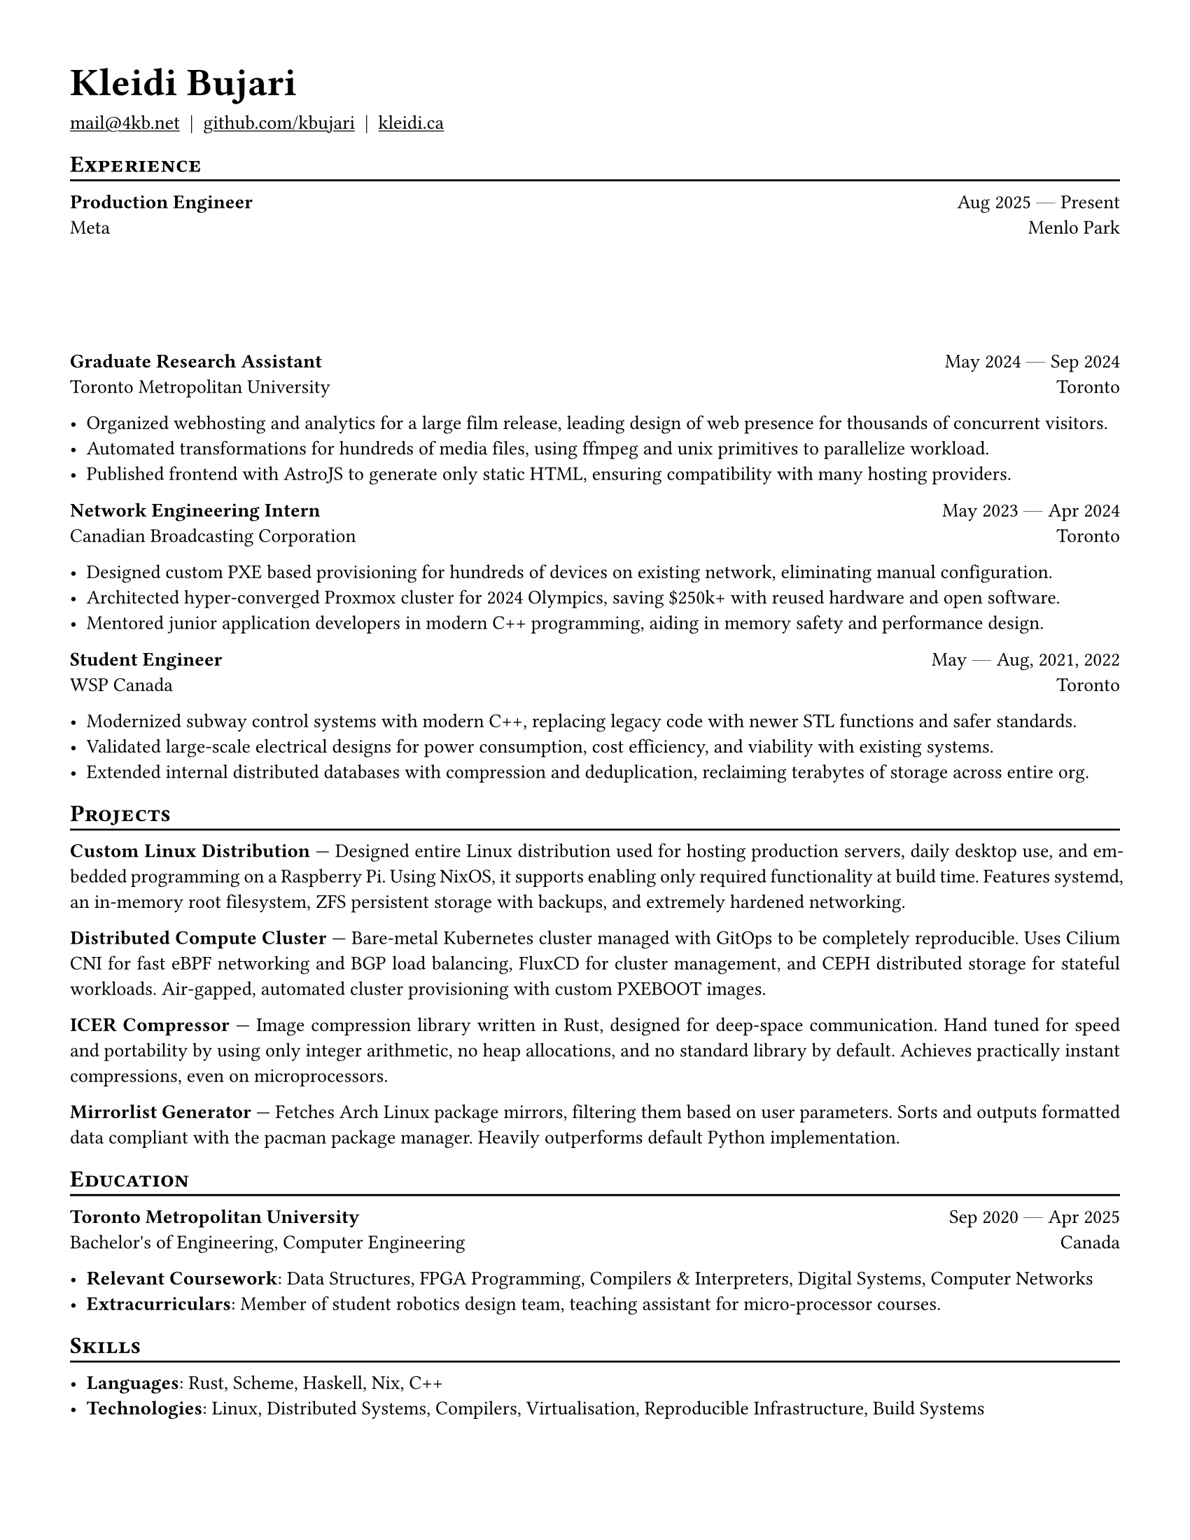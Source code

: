 #set document(author: "Kleidi Bujari", title: "Kleidi's Resume!")
#set text(size: 10pt, lang: "en", ligatures: false)
#set page(margin: 0.5in, paper: "us-letter")

#show link: underline
#set par(justify: true)

#show heading.where(level: 1): it => [
  #set text(weight: 700, size: 20pt)
  #pad(it.body)
]

#show heading.where(level: 2): it => [
  #pad(top: 0pt, bottom: -10pt, [#smallcaps(it.body)])
  #line(length: 100%, stroke: 1pt)
]

#let generic-two-by-two(
  top-left: "",
  top-right: "",
  bottom-left: "",
  bottom-right: "",
) = [
  #strong(top-left) #h(1fr) #top-right \
  #bottom-left #h(1fr) #bottom-right
]

#let dates-helper(from: "", to: "") = from + " " + $dash.em$ + " " + to

#let edu(
  institution: "",
  dates: "",
  degree: "",
  location: "",
) = generic-two-by-two(
  top-left: institution,
  top-right: dates,
  bottom-left: degree,
  bottom-right: location,
)

#let work(
  title: "",
  dates: "",
  company: "",
  location: "",
) = generic-two-by-two(
  top-left: title,
  top-right: dates,
  bottom-left: company,
  bottom-right: location,
)

= Kleidi Bujari

#(
  link("mailto:mail@4kb.net"),
  link("https://github.com/kbujari")[github.com/kbujari],
  link("http://kleidi.ca")[kleidi.ca],
).join("  |  ")

== Experience

#work(
  company: "Meta",
  title: "Production Engineer",
  dates: dates-helper(from: "Aug 2025", to: "Present"),
  location: "Menlo Park",
)

#v(5em)

#work(
  company: "Toronto Metropolitan University",
  title: "Graduate Research Assistant",
  dates: dates-helper(from: "May 2024", to: "Sep 2024"),
  location: "Toronto",
)

- Organized webhosting and analytics for a large film release,
  leading design of web presence for thousands of concurrent visitors.
- Automated transformations for hundreds of media files,
  using ffmpeg and unix primitives to parallelize workload.
- Published frontend with AstroJS to generate only static HTML,
  ensuring compatibility with many hosting providers.

#work(
  company: "Canadian Broadcasting Corporation",
  title: "Network Engineering Intern",
  dates: dates-helper(from: "May 2023", to: "Apr 2024"),
  location: "Toronto",
)

- Designed custom PXE based provisioning for hundreds of devices on existing network,
  eliminating manual configuration.
- Architected hyper-converged Proxmox cluster for 2024 Olympics,
  saving \$250k+ with reused hardware and open software.
- Mentored junior application developers in modern C++ programming,
  aiding in memory safety and performance design.

#work(
  company: "WSP Canada",
  title: "Student Engineer",
  dates: dates-helper(from: "May", to: "Aug") + ", 2021, 2022",
  location: "Toronto",
)

- Modernized subway control systems with modern C++,
  replacing legacy code with newer STL functions and safer standards.
- Validated large-scale electrical designs for power consumption,
  cost efficiency, and viability with existing systems.
- Extended internal distributed databases with compression and deduplication,
  reclaiming terabytes of storage across entire org.

== Projects

*Custom Linux Distribution* ---
Designed entire Linux distribution used for hosting production servers,
daily desktop use, and embedded programming on a Raspberry Pi.
Using NixOS, it supports enabling only required functionality at build time.
Features systemd,
an in-memory root filesystem,
ZFS persistent storage with backups,
and extremely hardened networking.

*Distributed Compute Cluster* ---
Bare-metal Kubernetes cluster managed with GitOps to be completely reproducible.
Uses Cilium CNI for fast eBPF networking and BGP load balancing,
FluxCD for cluster management,
and CEPH distributed storage for stateful workloads.
Air-gapped, automated cluster provisioning with custom PXEBOOT images.

*ICER Compressor* ---
Image compression library written in Rust,
designed for deep-space communication.
Hand tuned for speed and portability by using only integer arithmetic,
no heap allocations, and no standard library by default.
Achieves practically instant compressions, even on microprocessors.

*Mirrorlist Generator* ---
Fetches Arch Linux package mirrors,
filtering them based on user parameters.
Sorts and outputs formatted data compliant with the pacman package manager.
Heavily outperforms default Python implementation.

== Education

#edu(
  institution: "Toronto Metropolitan University",
  dates: dates-helper(from: "Sep 2020", to: "Apr 2025"),
  location: "Canada",
  degree: "Bachelor's of Engineering, Computer Engineering",
)

- *Relevant Coursework*:
  Data Structures, FPGA Programming, Compilers & Interpreters, Digital Systems, Computer Networks
- *Extracurriculars*:
  Member of student robotics design team,
  teaching assistant for micro-processor courses.

== Skills

- *Languages*: #(
    "Rust",
    "Scheme",
    "Haskell",
    "Nix",
    "C++",
  ).join(", ")
- *Technologies*: #(
    "Linux",
    "Distributed Systems",
    "Compilers",
    "Virtualisation",
    "Reproducible Infrastructure",
    "Build Systems",
  ).join(", ")
